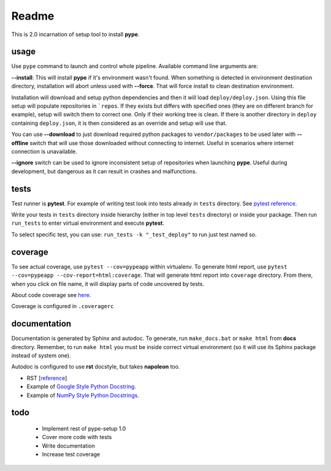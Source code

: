 Readme
======

This is 2.0 incarnation of setup tool to install **pype**.

usage
-----

Use ``pype`` command to launch and control whole pipeline. Available command
line arguments are:

**--install**: This will install **pype** if it's environment wasn't found.
When something is detected in environment destination directory, installation
will abort unless used with **--force**. That will force install to clean
destination environment.

Installation will download and setup python dependencies and then it will
load ``deploy/deploy.json``. Using this file setup will populate
repositories in ```repos``. If they exists but differs with specified
ones (they are on different branch for example), setup will switch them to
correct one. Only if their working tree is clean. If
there is another directory in ``deploy`` containing ``deploy.json``, it is
then considered as an override and setup will use that.

You can use **--download** to just download required python packages
to ``vendor/packages`` to be used later with **--offline** switch that will
use those downloaded without connecting to internet. Useful in scenarios
where internet connection is unavailable.

**--ignore** switch can be used to ignore inconsistent setup of
repositories when launching **pype**. Useful during development, but
dangerous as it can result in crashes and malfunctions.

tests
-----

Test runner is **pytest**. For example of writing test look into tests
already in ``tests`` directory.
See `pytest reference <https://docs.pytest.org/en/latest/reference.html>`_.

Write your tests in ``tests`` directory inside hierarchy (either in top
level ``tests`` directory) or inside your package. Then
run ``run_tests`` to enter virtual environment and execute **pytest**.

To select specific test, you can use:
``run_tests -k "_test_deploy"`` to run just test named so.

.. todo:: add test running to **pype** command for better control path and
          environment.

coverage
--------

To see actual coverage, use ``pytest --cov=pypeapp`` within virtualenv. To
generate html report, use ``pytest --cov=pypeapp --cov-report=html:coverage``.
That will generate html report into ``coverage`` directory. From there, when
you click on file name, it will display parts of code uncovered by tests.

About code coverage see
`here <https://hackingthelibrary.org/posts/2018-02-09-code-coverage/>`_.

Coverage is configured in ``.coveragerc``

.. todo:: add coverage to **pype** command for better control path and
          environment.

documentation
-------------

Documentation is generated by Sphinx and autodoc. To generate,
run ``make_docs.bat`` or ``make html`` from **docs** directory. Remember,
to run ``make html`` you must be inside correct virtual environment (so it
will use its Sphinx package instead of system one).

Autodoc is configured to use **rst** docstyle, but takes **napoleon** too.

- RST [`reference <https://www.sphinx-doc.org/en/master/usage/restructuredtext/index.html>`_]
- Example of `Google Style Python Docstring <http://www.sphinx-doc.org/en/master/usage/extensions/example_google.html#example-google>`_.
- Example of `NumPy Style Python Docstrings <http://www.sphinx-doc.org/en/master/usage/extensions/example_numpy.html#example-numpy>`_.

todo
----

 - Implement rest of pype-setup 1.0
 - Cover more code with tests
 - Write documentation
 - Increase test coverage
